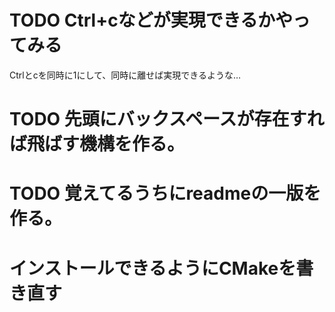 * TODO Ctrl+cなどが実現できるかやってみる
  Ctrlとcを同時に1にして、同時に離せば実現できるような…
* TODO 先頭にバックスペースが存在すれば飛ばす機構を作る。
* TODO 覚えてるうちにreadmeの一版を作る。
* インストールできるようにCMakeを書き直す

